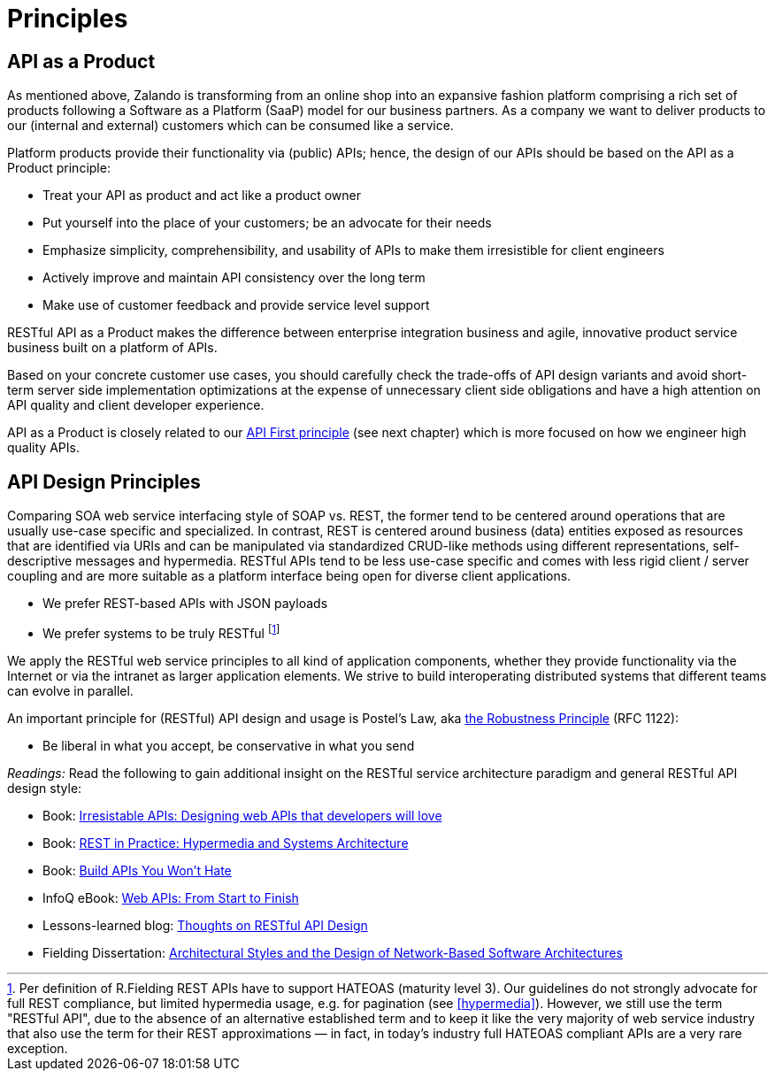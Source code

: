 [[principles]]
= Principles

[[api-as-a-product]]
== API as a Product

As mentioned above, Zalando is transforming from an online shop into an
expansive fashion platform comprising a rich set of products following a
Software as a Platform (SaaP) model for our business partners. As a
company we want to deliver products to our (internal and external)
customers which can be consumed like a service.

Platform products provide their functionality via (public) APIs; hence,
the design of our APIs should be based on the API as a Product
principle:

* Treat your API as product and act like a product owner
* Put yourself into the place of your customers; be an advocate for
  their needs
* Emphasize simplicity, comprehensibility, and usability of APIs to
make them irresistible for client engineers
* Actively improve and maintain API consistency over the long term
* Make use of customer feedback and provide service level support

RESTful API as a Product makes the difference between enterprise
integration business and agile, innovative product service business
built on a platform of APIs.

Based on your concrete customer use cases, you should carefully check
the trade-offs of API design variants and avoid short-term server side
implementation optimizations at the expense of unnecessary client side
obligations and have a high attention on API quality and client
developer experience.

API as a Product is closely related to our <<100,API First principle>>
(see next chapter) which is more focused on how we engineer high quality APIs.

[[api-design-principles]]
== API Design Principles

Comparing SOA web service interfacing style of SOAP vs. REST, the former
tend to be centered around operations that are usually use-case specific
and specialized. In contrast, REST is centered around business (data)
entities exposed as resources that are identified via URIs and can be
manipulated via standardized CRUD-like methods using different
representations, self-descriptive messages and hypermedia. RESTful APIs
tend to be less use-case specific and comes with less rigid client /
server coupling and are more suitable as a platform interface being open
for diverse client applications.

* We prefer REST-based APIs with JSON payloads
* We prefer systems to be truly RESTful
footnoteref:[fielding-restful,Per definition of R.Fielding REST APIs have to support
HATEOAS (maturity level 3). Our guidelines do not strongly advocate for
full REST compliance, but limited hypermedia usage, e.g. for pagination
(see <<hypermedia>>).
However, we still use the term "RESTful API", due to the absence
of an alternative established term and to keep it like the very majority
of web service industry that also use the term for their REST
approximations — in fact, in today's industry full HATEOAS compliant
APIs are a very rare exception.]

We apply the RESTful web service principles to all kind of application
components, whether they provide functionality via the Internet or via
the intranet as larger application elements. We strive to build
interoperating distributed systems that different teams can evolve in
parallel.

An important principle for (RESTful) API design and usage is Postel's
Law, aka http://en.wikipedia.org/wiki/Robustness_principle[the
Robustness Principle] (RFC 1122):

* Be liberal in what you accept, be conservative in what you send

_Readings:_ Read the following to gain additional insight on the RESTful
service architecture paradigm and general RESTful API design style:

* Book:
https://www.amazon.de/Irresistible-APIs-Designing-that-developers/dp/1617292559[Irresistable
APIs: Designing web APIs that developers will love]
* Book:
http://www.amazon.de/REST-Practice-Hypermedia-Systems-Architecture/dp/0596805829[REST
in Practice: Hypermedia and Systems Architecture]
* Book: https://leanpub.com/build-apis-you-wont-hate[Build APIs You
Won't Hate]
* InfoQ eBook: http://www.infoq.com/minibooks/emag-web-api[Web APIs:
From Start to Finish]
* Lessons-learned blog:
http://restful-api-design.readthedocs.org/en/latest/[Thoughts on RESTful
API Design]
* Fielding Dissertation:
http://www.ics.uci.edu/~fielding/pubs/dissertation/top.htm[Architectural
Styles and the Design of Network-Based Software Architectures]


